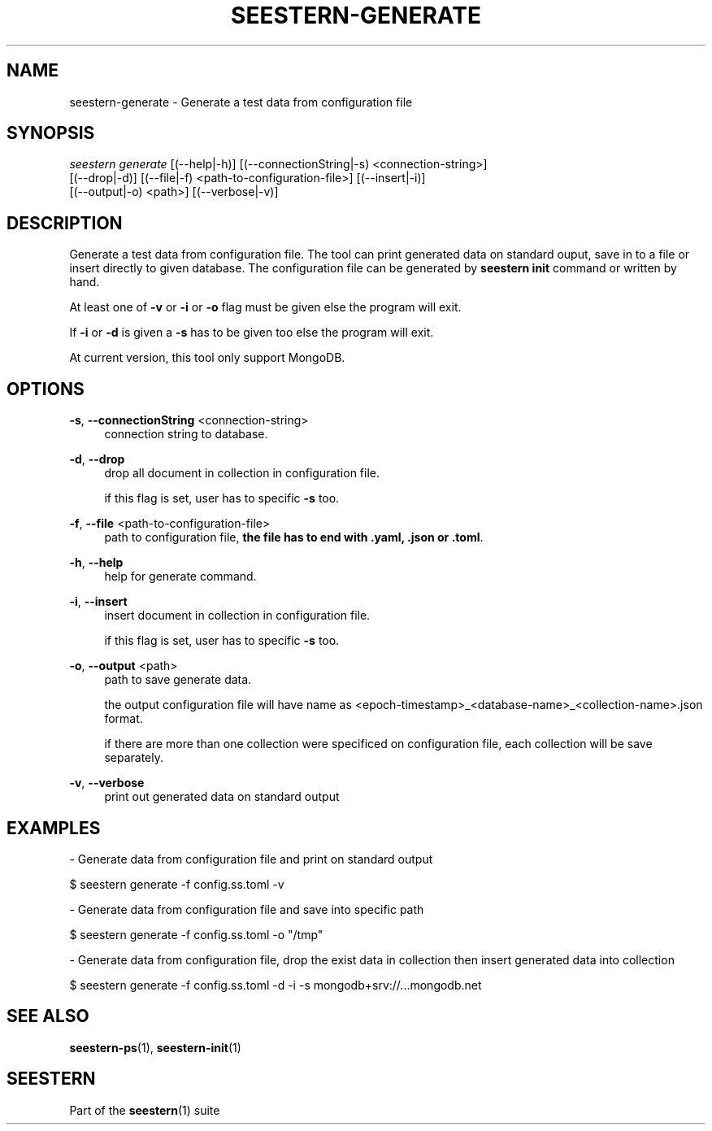 .TH "SEESTERN-GENERATE" 1 "13/03/2022" "Version 0.0.4" "Seestern Manual"
.SH NAME
seestern-generate - Generate a test data from configuration file

.SH SYNOPSIS
\fIseestern generate\fR [(--help|-h)] [(--connectionString|-s) <connection-string>]
    [(--drop|-d)] [(--file|-f) <path-to-configuration-file>] [(--insert|-i)]
    [(--output|-o) <path>] [(--verbose|-v)]

.SH DESCRIPTION
Generate a test data from configuration file. The tool can print generated data on standard ouput, save in to a file or insert directly to given database. The configuration file can be generated by \fBseestern init\fP command or written by hand.

At least one of \fB-v\fP or \fB-i\fP or \fB-o\fP flag must be given else the program will exit.

If \fB-i\fP or \fB-d\fP is given a \fB-s\fP has to be given too else the program will exit.

At current version, this tool only support MongoDB.

.SH OPTIONS
\fB-s\fP, \fB--connectionString\fP <connection-string>
.RS 4
connection string to database.
.RE

\fB-d\fP, \fB--drop\fP
.RS 4
drop all document in collection in configuration file.

if this flag is set, user has to specific \fB-s\fP too.
.RE

\fB-f\fP, \fB--file\fP <path-to-configuration-file>
.RS 4
path to configuration file, \fBthe file has to end with .yaml, .json or .toml\fP.
.RE

\fB-h\fP, \fB--help\fP
.RS 4
help for generate command.
.RE

\fB-i\fP, \fB--insert\fP
.RS 4
insert document in collection in configuration file.

if this flag is set, user has to specific \fB-s\fP too.
.RE

\fB-o\fP, \fB--output\fP <path>
.RS 4
path to save generate data.

the output configuration file will have name as <epoch-timestamp>_<database-name>_<collection-name>.json format.

if there are more than one collection were specificed on configuration file, each collection will be save separately.
.RE

\fB-v\fP, \fB--verbose\fP
.RS 4
print out generated data on standard output
.RE

.SH EXAMPLES
- Generate data from configuration file and print on standard output

$ seestern generate -f config.ss.toml -v

- Generate data from configuration file and save into specific path

$ seestern generate -f config.ss.toml -o "/tmp"

- Generate data from configuration file, drop the exist data in collection then insert generated data into collection

$ seestern generate -f config.ss.toml -d -i -s mongodb+srv://...mongodb.net

.SH SEE ALSO
\fBseestern-ps\fP(1), \fBseestern-init\fP(1)

.SH SEESTERN
Part of the \fBseestern\fP(1) suite